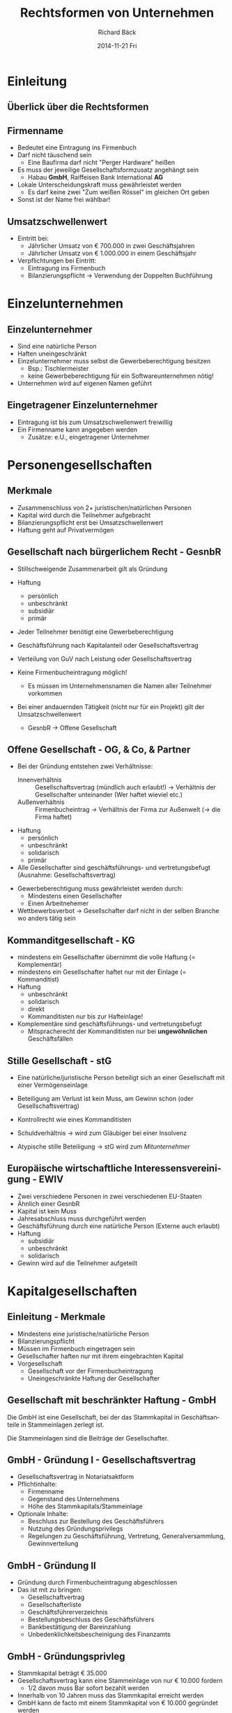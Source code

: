 # Copyright (C)  2014 Richard Bäck.
# Permission is granted to copy, distribute and/or modify this document
# under the terms of the GNU Free Documentation License, Version 1.3 or
# any later version published by the Free Software Foundation; with no
# Invariant Sections, no Front-Cover Texts, and no Back-Cover Texts.  A
# copy of the license is included in the section entitled "GNU Free
# Documentation License".

#+TITLE:     Rechtsformen von Unternehmen
#+AUTHOR:    Richard Bäck
#+EMAIL:     ritschmaster1@gmail.com
#+DATE:      2014-11-21 Fri
#+DESCRIPTION:
#+KEYWORDS:
#+LANGUAGE:  de
#+OPTIONS:   H:3 num:t toc:t \n:nil @:t ::t |:t ^:t -:t f:t *:t <:t
#+OPTIONS:   TeX:t LaTeX:t skip:nil d:nil todo:t pri:nil tags:not-in-toc
#+INFOJS_OPT: view:nil toc:nil ltoc:t mouse:underline buttons:0 path:http://orgmode.org/org-info.js
#+EXPORT_SELECT_TAGS: export
#+EXPORT_EXCLUDE_TAGS: noexport
#+LINK_UP:
#+LINK_HOME:
#+XSLT:

#+startup: beamer
#+startup: beamer
#+BEAMER_FRAME_LEVEL: 2
#+LaTeX_CLASS: beamer
#+LaTeX_CLASS_OPTIONS: [bigger]
#+LATEX_HEADER: \mode<beamer>{\usetheme{Dresden}\usecolortheme{whale}}
#+LATEX_HEADER: \AtBeginSection[]{\begin{frame}<beamer>\frametitle{Aktuelles Thema}\tableofcontents[currentsection]\end{frame}}
#+COLUMNS: %40ITEM %10BEAMER_env(Env) %9BEAMER_envargs(Env Args) %4BEAMER_col(Col) %10BEAMER_extra(Extra)

* Einleitung
** Überlick über die Rechtsformen
#+ATTR_LaTeX: scale=0.3
[[file:Rechtsformen_Ueberblick.jpg]]
# Anmerkung über den Unterschied Gesellschaftsvertrag und Satzung:
# - Gesellschaftsvertrag bei Personengesellschaften
# - Satzung bei Kapitalgesellschaften und Genossenschaften
** Firmenname
- Bedeutet eine Eintragung ins Firmenbuch
- Darf nicht täuschend sein
  - Eine Baufirma darf nicht "Perger Hardware" heißen
- Es muss der jeweilige Gesellschaftsformzusatz angehängt sein
  - Habau *GmbH*, Raiffeisen Bank International *AG*
- Lokale Unterscheidungskraft muss gewährleistet werden
  - Es darf keine zwei "Zum weißen Rössel" im gleichen Ort geben
- Sonst ist der Name frei wählbar!
** Umsatzschwellenwert
- Eintritt bei:
  - Jährlicher Umsatz von € 700.000 in zwei Geschäftsjahren
  - Jährlicher Umsatz von € 1.000.000 in einem Geschäftsjahr
- Verpflichtungen bei Eintritt:
  - Eintragung ins Firmenbuch
  - Bilanzierungspflicht \rightarrow Verwendung der Doppelten
    Buchführung
* Einzelunternehmen
** Einzelunternehmer
- Sind eine natürliche Person
- Haften uneingeschränkt
- Einzelunternehmer muss selbst die Gewerbeberechtigung besitzen
  - Bsp.: Tischlermeister
  - keine Gewerbeberechtigung für ein Softwareunternehmen nötig!
- Unternehmen wird auf eigenen Namen geführt
** Eingetragener Einzelunternehmer
- Eintragung ist bis zum Umsatzschwellenwert freiwillig
- Ein Firmenname kann angegeben werden
  - Zusätze: e.U., eingetragener Unternehmer
* Personengesellschaften
** Merkmale
- Zusammenschluss von 2+ juristischen/natürlichen Personen
- Kapital wird durch die Teilnehmer aufgebracht
- Bilanzierungspflicht erst bei Umsatzschwellenwert
- Haftung geht auf Privatvermögen
** Gesellschaft nach bürgerlichem Recht - GesnbR
\scriptsize
- Stillschweigende Zusammenarbeit gilt als Gründung
  # Bsp.: Zwei Softwarefirmen ar- beiten gemeinsam an einer neuen
  # Technologie. Es wurde kein Vertrag geschlossen, dennoch ist das
  # Ergebnis als Produkt einer GesnbR zu sehen. Somit erfolgt auch
  # dessen Gewinnverteilung laut den Gesetzen für GesnbR.
- Haftung
  - \scriptsize persönlich
  - unbeschränkt
  - subsidiär
  - primär
- Jeder Teilnehmer benötigt eine Gewerbeberechtigung
  # Bsp.: Bei einer GesnbR die Möbel herstellt, die aus zwei
  # natürlichen Personen besteht, müssen beide Gesellschafter
  # Tischlermeister sein.
- Geschäftsführung nach Kapitalanteil oder Gesellschaftsvertrag
- Verteilung von GuV nach Leistung oder Gesellschaftsvertrag
- Keine Firmenbucheintragung möglich!
  - \scriptsize Es müssen im Unternehmensnamen die Namen aller
    Teilnehmer vorkommen
- Bei einer andauernden Tätigkeit (nicht nur für ein Projekt) gilt der
  Umsatzschwellenwert
  - \scriptsize GesnbR \rightarrow Offene Gesellschaft
** Offene Gesellschaft - OG, & Co, & Partner
\scriptsize
- Bei der Gründung entstehen zwei Verhältnisse:
  - Innenverhältnis :: Gesellschaftsvertrag (mündlich auch erlaubt!)
       \rightarrow Verhältnis der Gesellschafter unteinander (Wer
       haftet wieviel etc.)
  - Außenverhältnis :: Firmenbucheintrag \rightarrow Verhältnis der
       Firma zur Außenwelt (\rightarrow die Firma haftet)
- Haftung
  - \scriptsize persönlich
  - unbeschränkt
  - solidarisch
  - primär
- Alle Gesellschafter sind geschäftsführungs- und vertretungsbefugt
  (Ausnahme: Gesellschaftsvertrag)
# - Verteilung des GuV \rightarrow Gesellschaftsvertrag sonst
#   folgendermaßen:
#   - Angemessener Betrag an die Arbeitsgesellschafter
#   - Rest im Verhätlnis der Beteiligung
- Gewerbeberechtigung muss gewährleistet werden durch:
  - \scriptsize Mindestens einen Gesellschafter
  - Einen Arbeitnehemer
    # ein voll versicherungspflichtiger Arbeitnehmer, der mindestens die
    # Hälfte der wöchentlichen Normalarbeitszeit im Betrieb beschäftigt
    # ist
- Wettbewerbsverbot \rightarrow Gesellschafter darf nicht in der
  selben Branche wo anders tätig sein
  # - Arbeitnehmer sein
  # - Uneingeschränkter Gesellschafter sein
** Kommanditgesellschaft - KG
\scriptsize
- mindestens ein Gesellschafter übernimmt die volle Haftung (=
  Komplementär)
- mindestens ein Gesellschafter haftet nur mit der Einlage (=
  Kommanditist)
- Haftung
  - \scriptsize unbeschränkt
  - solidarisch
  - direkt
  - Kommanditisten nur bis zur Hafteinlage!
    # Hafteinlage (-betrag) kann höher sein als die tatsächliche
    # Einlage!
- Komplementäre sind geschäftsführungs- und vertretungsbefugt
  - \scriptsize Mitspracherecht der Kommanditisten nur
    bei *ungewöhnlichen* Geschäftsfällen
** Stille Gesellschaft - stG
\scriptsize
- Eine natürliche/juristische Person beteiligt sich an einer
  Gesellschaft mit einer Vermögenseinlage
  # Wichtig: Art der Einlage spielt keine Rolle!
- Beteiligung am Verlust ist kein Muss, am Gewinn schon
  (oder Gesellschaftsvertrag)
  # Kaptialertragssteuer bei Gewinn, Keine Abschreibung des Verlusts!
- Kontrollrecht wie eines Kommanditisten
- Schuldverhältnis \rightarrow wird zum Gläubiger bei einer Insolvenz
- Atypische stille Beteiligung \rightarrow stG wird zum
  /Mitunternehmer/
** Europäische wirtschaftliche Interessensvereinigung - EWIV
\scriptsize
- Zwei verschiedene Personen in zwei verschiedenen EU-Staaten
- Ähnlich einer GesnbR
- Kapital ist kein Muss
- Jahresabschluss muss durchgeführt werden
- Geschäftsführung durch eine natürliche Person (Externe auch erlaubt)
- Haftung
  - \scriptsize subsidiär
  - unbeschränkt
  - solidarisch
- Gewinn wird auf die Teilnehmer aufgeteilt
* Kapitalgesellschaften
** Einleitung - Merkmale
- Mindestens eine juristische/natürliche Person
- Bilanzierungspflicht
- Müssen im Firmenbuch eingetragen sein
- Gesellschafter haften nur mit ihrem eingebrachten Kapital
- Vorgesellschaft
  - Gesellschaft vor der Firmenbucheintragung
  - Uneingeschränkte Haftung der Gesellschafter
** Gesellschaft mit beschränkter Haftung - GmbH
Die GmbH ist eine Gesellschaft, bei der das Stammkapital in
Geschäftsanteile in Stammeinlagen zerlegt ist.
#+BEGIN_LATEX
\\\\
#+END_LATEX
Die Stammeinlagen sind die Beiträge der Gesellschafter.
** GmbH - Gründung I - Gesellschaftsvertrag
- Gesellschaftsvertrag in Notariatsaktform
- Pflichtinhalte:
  - Firmenname
  - Gegenstand des Unternehmens
  - Höhe des Stammkapitals/Stammeinlage
- Optionale Inhalte:
  - Beschluss zur Bestellung des Geschäftsführers
  - Nutzung des Gründungsprivilegs
  - Regelungen zu Geschäftsführung, Vertretung, Generalversammlung,
    Gewinnverteilung
** GmbH - Gründung II
- Gründung durch Firmenbucheintragung abgeschlossen
- Das ist mit zu bringen:
  - Gesellschaftvertrag
  - Gesellschafterliste
  - Geschäftsführerverzeichnis
  - Bestellungsbeschluss des Geschäftsführers
  - Bankbestätigung der Bareinzahlung
  - Unbedenklichkeitsbescheinigung des Finanzamts
    # "Bestätigung" des Finanzamts, dass anfallende Steuern entrichtet
    # wurden
** GmbH - Gründungsprivleg
- Stammkapital beträgt € 35.000
- Gesellschaftsvertrag kann eine Stammeinlage von nur € 10.000 fordern
  - 1/2 davon muss Bar sofort bezahlt werden
- Innerhalb von 10 Jahren muss das Stammkapital erreicht werden
- GmbH kann de facto mit einem Stammkapital von € 10.000 gegründet
  werden
** GmbH - Haftung
- GmbH selbst haftet mit dem gesamten Geschäftsvermögen
- Gesellschafter haften nur mit ihrer Stammeinlage
- Geschäftsführer kann unbeschränkt persönlich haften
  - Bei Pflichtverletzung der /Sorgfalt eines ordentlichen
    Geschäftsmannes/
** GmbH - Gewerbeberechtigung
- Benötigt Gewerbeberechtigung für die Gesellschaft selbst
- Nach Firmenbucheintragung erhalt von:
  - Gewerbeschein
  - Gewerbeanmeldung
- Gewerberechtlicher Geschäftsführer erforderlich:
  - Handelsrechtlicher im Betrieb tätiger Geschäftsführer
  - Mindestens halbwöchentlicher Normalzeit beschäftigeter voll
    sozialversicherungspflichter Arbeitnehmer
** GmbH - Verteilung des GuV
- Gewinnverteilung nach Anteilen an die Gesellschafter
- Verlust wird ausschließlich von der Gesellschafte getragen
- Nachschusspflicht nur bei einer entsprechenden Regelung
- Abwandlungen durch den Gesellschaftsvertrag möglich
** GmbH - Organisationsüberblick
[[file:GmbH-Organisation_Uebersicht.png]]
# Die GmbH wird durch mindestens einen Geschäftsführer gerichtlich und
# außerordentlich vertreten.
** GmbH - Aufsichtsrat
\scriptsize
- Nur bei einem bestimmten Schwellenwert
  - \scriptsize Stammkapital > € 70.000 und > 50 Gesellschafter
  - Im Durchschnitt der letzten 12 Monate > 300 Arbeitnehmer
  - Der Gesellschaftsvertrag einen fordert
- Besteht aus mindestens 3 Kapitalvertretern
- Bei Betriebsrat: Auf 2 Kapitalvertertern 1 Arbeitnehmervertreter
  # Bei ungerader Zahl noch zusätzlich einen Arbeitnehmervertreter
- Keine Geschäftsführer, natürliche, handelsfähige Personen
- Wahl eines Kapitalvertreters
  - \scriptsize Durch die Generalversammlung
  - Gerichtlich bestellte Vertreter
  - Gesellschaftsvertrag
- Aufgaben:
  - \scriptsize Überwachung der Geschäftsführung
  - Überprüfung des Jahresabschlusses
  - Vertretung der GmbH bei Rechtsstreite
** GmbH - Generalversammlung
- Besteht aus der Gesamtheit der Gesellschaftern
- ,,Unternehmensleitung'' \rightarrow beschließt, in welche Richtung
  ein Unternehmen gelenkt wird
- Aufgaben:
  - Prüfung des Jahresabschlusses
  - Einforderung von ausstehenden Stammeinlagen
  - Geltenendmachung von Schadensersatzansprüche gegen die
    Geschäftsführer und den Aufsichtrat
  - Abschluss von Großinvestitionen (= Investition mit mehr als 20 %
    des Gesamtkapitals)
  - Bestellung und Abberufung von Geschäftsführern und
    Aufsichtratmitgliedern
  - Änderungen des Gesellschaftsvertrags
    # 3/4 Mehrheit erforderlich!
** Aktiengesellschaft - AG
Eine Aktiengesellschaft ist eine eine juristische Person und
Gesellschaft, deren Kapital sich aus Aktien (Einlagen)
zusammensetzt. Die Aktionäre (Gesellschafter) sind mit ihren Aktien an
der Gesellschafter beteiligt.
** AG - Gründung
- Mindestens eine natürliche/juristische Person als Aktionär
- Nominale von € 70.000
- Kontrollliste für eine AG-Gründung:
  - Gesellschaftsvertrag in Notariatsaktsform
  - Bestellung eines Aufsichtsrates
  - Bestellung eines Vorstandes
** AG - Haftung
- Aktionäre
  - Haften nur mit ihrer Einlage
    # Ausnahme: Einlage nicht gänzlich eingezahlt: bei Insolvenz
    # unbeschränkte persönliche Haftung!
- Vorstandsmitglieder
  - Gleiche Haftung wie bei der GmbH
  - Vorstandsmitglieder können eine Organhaftpflichtverischerung
    abschließen
    # (Engl.: Directors-and-Officers-Insurance) ist eine
    # Vermögensschadenhaftpflichtversicherung, die ein Unternehmen für
    # seine Organe und leitende Angestellten abschließen kann.
** AG - Organisationsüberblick
[[file:AG-Organisation_Uebersicht.png]]
** AG - Vorstand
- Leitung der AG
- Wird vom Aufsichtsrat gewählt
- Kann einen Vorsitzenden besitzen (wird auch vom Aufsichtsrat
  gewählt)
- Ist nicht weisungsberechtigt
- Gesamtgeschäftsführungsbefugnis und Gesamtvertretungsvollmacht
- Mitglieder dürfen nicht gleichzeitig Aufsichtsratmitglieder sein
- Stellt Jahresabschluss und Geschäftsbericht auf
- Vorstandsmitglieder sind beim Unternehmen angestellt
** AG - Aufsichtsrat
- Wird von der Hauptversammlung gewählt
- Besteht aus Aktionären
- Darf maximal auf 4 Jahre gewählt sein
- Keine Geschäftsführungsbefugnis
  - Vorstand muss Zustimmung bei bestimmten Fällen einholen
    (z.B. Großinvestition)
- Aufgabe: Kontrolle des Vorstands
- Kann den Vorstand wieder abberufen
  # z.B. bei Pflichtverletztung oder offensichtliche Unfähigkeit
- Arbeitnehmervertreter werden wie bei der GmbH eingebunden
** AG - Hauptversammlung - Allgemeines
- Besteht aus allen Aktionären
  # Ausnahme: Vorzugsaktie - Verzicht auf Stimmrecht, aber dafür eine
  # höhere Dividenedenausschüttung
- Wird jährlich, spätestens nach dem 8. Monat des Geschäftsjahres
  durch Vorstand oder Aufsichtsrat einberufen
- Aktionäre können auch unter besonderen Fällen eine
  Hauptversammlung einberufen
- Alle Aktionäre müssen physisch anwesend sein (Telefonkonverenz ist
  erlaubt), außer:
  - Gesellschaftsvertrag sieht Briefteilnahme vor
  - Nennung und Anwesenheit eines Vetreters
** AG - Hauptversammlung Tagesordnung & Rechte
\footnotesize
- An der Tagesordnung die Begutachtung folgender Dokumente:
  - \footnotesize Jahres-/Konzernabschluss
  - Lagebericht
  - Vorschlag zur Gewinnverteilung
  - Beschlussfassung über die Entlastung der Mitglieder des Vorstands
    und des Aufsichtsrats
- Rechte der Hauptsversammlung
  - \footnotesize Entscheidung des Gesellschaftsvertrages
    bzw. Änderungen die sich darauf auswirken
  - Bestellung und Abberufung von Aufsichtsratsmitgliedern
  - Entlastung des Vorstandes & Aufsichtsrats
  - Bestellung von Abschlussprüfern
  - Auflösung der Gesellschaft
** AG - Aktionäre
\footnotesize
- Keine Mitarbeitspflicht
- Recht auf Dividende
- Recht auf Wahrung des Anteils
  # Bei Ausgabe neuer Aktien müssen diese zuerst den bestehenden
  # Aktionären angeboten werden
- Recht auf Liquidationserlös
- Teilnahmerecht an der Hauptversammlung
  - \footnotesize Stimmrecht
  - Auskunftsrecht zu Gesellschaftsangelegenheiten, die für die Be-
    urteilung von Punkten bei der Haupversammlung nötig sind
- Anfechtungsrecht bei Verdacht auf nicht
  Gesellschaftsvertrags-konformen Beschlussfassung auf der
  Hauptversammlung
** Kombinationsformen
GmbH & Co KG oder AG & Co KG:
[[file:GmbH-KG-Veranschaulichung.png]]
** Zusammenarbeit von Kapitalgesellschaften
[[file:GesnbR_aus_Kapitalgesellschaften-Veranschaulichung.png]]
* Sonstige Juristische Personen des Privatrechts
** Genossenschaft
- Juristische Person mit nicht geschlossener Mitgliederzahl
- Mitglieder können juritische/natürliche Personen sein
- Ziel: Förderung des Erwerbs der Mitglieder
- Mitglieder müssen eine Einlage leisten
  - Genossenschaft mit beschränkter Haftung - GenmbH
  - Genossenschaft mit unbeschränkter Haftung - GenumbH
- Eintragung ins Firmenbuch nötig
- Bilanzierungspflicht erst bei dem Umsatzschwellenwert
- Organisation ist ähnlich der AG
** Verein
- Zusammenschluss von mindestens zwei Personen, der nicht auf Gewinn
  ausgerichtet ist
- Bilanzierungspflicht erst bei dem Umsatzschwellenwert
- Angemeldeter Verein wird im Vereinsregister eingetragen
- Bei Gemeinnützigkeit, Mildtätigkeit oder kirchlichen Zwecken
  Steuermilderung bei Spenden
  # Muss im Vereinstatut angeführt sein! Beispiel des gemeinnützigen
  # Vereins im Mühlviertel
- Organisierte, fortbestehende Personengruppen und nicht
  rechtskräftige Vereine müssen auch Steuern zahlen!
** Stiftung
- Einrichtung die mit einem gestifteten Geld einen Zweck verfolgt
- Sind entweder gemein- oder eigennützig
- Privatstiftungen müssen einen Vorstand besitzen
  - Dürfen keine Begünstige, Ehegatten oder Angehörige sein!
- Stiftungseingangsteuer und Kapitalertragssteuer für Privatstiftungen
  # Stiftungseingangssteuer ist eine Steuer für die Übertragung von
  # Geld auf eine Stiftung.
* Ende
** Fragezeit
Stellen Sie noch offene Fragen.
** Ende der Präsentation
Danke für Ihre Aufmerksamkeit!
** Arbeitsauftrag
\footnotesize
- Bilden Sie Gruppen zu je 5 Personen
- Suchen Sie Vor- und Nachteile über die folgenden Rechtsformen:
  - \footnotesize Offene Gesellschaft
  - Kommanditgesellschaft
  - GmbH
  - Aktiengesellschaft
- Binden Sie die Idee der Kombination von Personen- und
  Kapitalgesellschaften ein!
- Überlegen Sie sich mindestens 2 Beispiele (mit Begründung), für die
  Ihre Rechtsform am besten wäre!
- Fleißaufgabe: Finden Sie im Internet eine insolvente Firma, für die
  Ihre Rechtsform besser gewesen wäre
